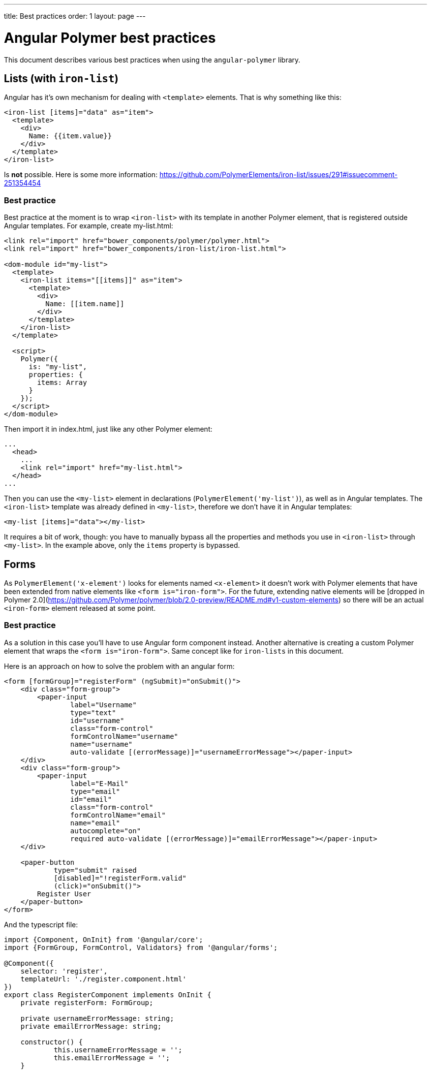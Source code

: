---
title: Best practices
order: 1
layout: page
---

[[angular-polymer.best-practices]]
= Angular Polymer best practices

This document describes various best practices when using the `angular-polymer` library.

== Lists (with `iron-list`)
Angular has it's own mechanism for dealing with `<template>` elements. That is why something like this:
``` html
<iron-list [items]="data" as="item">
  <template>
    <div>
      Name: {{item.value}}
    </div>
  </template>
</iron-list>
```
Is *not* possible. Here is some more information: https://github.com/PolymerElements/iron-list/issues/291#issuecomment-251354454

=== Best practice
Best practice at the moment is to wrap `<iron-list>` with its template in another Polymer element, that is registered outside Angular templates. For example, create my-list.html:

``` html
<link rel="import" href="bower_components/polymer/polymer.html">
<link rel="import" href="bower_components/iron-list/iron-list.html">

<dom-module id="my-list">
  <template>
    <iron-list items="[[items]]" as="item">
      <template>
        <div>
          Name: [[item.name]]
        </div>
      </template>
    </iron-list>
  </template>

  <script>
    Polymer({
      is: "my-list",
      properties: {
        items: Array
      }
    });
  </script>
</dom-module>
```

Then import it in index.html, just like any other Polymer element:

``` html
...
  <head>
    ...
    <link rel="import" href="my-list.html">
  </head>
...
```

Then you can use the `<my-list>` element in declarations (`PolymerElement('my-list')`), as well as in Angular templates. The `<iron-list>` template was already defined in `<my-list>`, therefore we don't have it in Angular templates:

``` html
<my-list [items]="data"></my-list>
```

It requires a bit of work, though: you have to manually bypass all the properties and methods you use in `<iron-list>` through `<my-list>`. In the example above, only the `items` property is bypassed.

== Forms
As `PolymerElement('x-element')` looks for elements named `<x-element>` it doesn't work with Polymer elements that have been extended from native elements like `<form is="iron-form">`.
For the future, extending native elements will be [dropped in Polymer 2.0](https://github.com/Polymer/polymer/blob/2.0-preview/README.md#v1-custom-elements) so there will be an actual `<iron-form>` element released at some point.

=== Best practice

As a solution in this case you'll have to use Angular form component instead. Another alternative is creating a custom Polymer element that wraps the `<form is="iron-form">`. Same concept like for `iron-lists` in this document.

Here is an approach on how to solve the problem with an angular form:
```
<form [formGroup]="registerForm" (ngSubmit)="onSubmit()">
    <div class="form-group">
        <paper-input
                label="Username"
                type="text"
                id="username"
                class="form-control"
                formControlName="username"
                name="username"
                auto-validate [(errorMessage)]="usernameErrorMessage"></paper-input>
    </div>
    <div class="form-group">
        <paper-input
                label="E-Mail"
                type="email"
                id="email"
                class="form-control"
                formControlName="email"
                name="email"
                autocomplete="on"
                required auto-validate [(errorMessage)]="emailErrorMessage"></paper-input>
    </div>

    <paper-button
            type="submit" raised
            [disabled]="!registerForm.valid"
            (click)="onSubmit()">
        Register User
    </paper-button>
</form>
```

And the typescript file:
```
import {Component, OnInit} from '@angular/core';
import {FormGroup, FormControl, Validators} from '@angular/forms';

@Component({
    selector: 'register',
    templateUrl: './register.component.html'
})
export class RegisterComponent implements OnInit {
    private registerForm: FormGroup;

    private usernameErrorMessage: string;
    private emailErrorMessage: string;

    constructor() {
            this.usernameErrorMessage = '';
            this.emailErrorMessage = '';
    }

    ngOnInit() {
        this.registerForm = new FormGroup({
            username: new FormControl(null, [Validators.required, Validators.minLength(2)]),
            email: new FormControl(null, [
                Validators.required,
                Validators.pattern('[a-z0-9!#$%&\'*+/=?^_`{|}~-]+(?:\.[a-z0-9!#$%&\'*+/=?^_`{|}~-]+)*@(?:[a-z0-9](?:[a-z0-9-]*[a-z0-9])?\.)+[a-z0-9](?:[a-z0-9-]*[a-z0-9])?')
            ])
        });
    }

    onSubmit() {
        console.log(this.registerForm.value.username);
        console.log(this.registerForm.value.email);
    }
}
```
